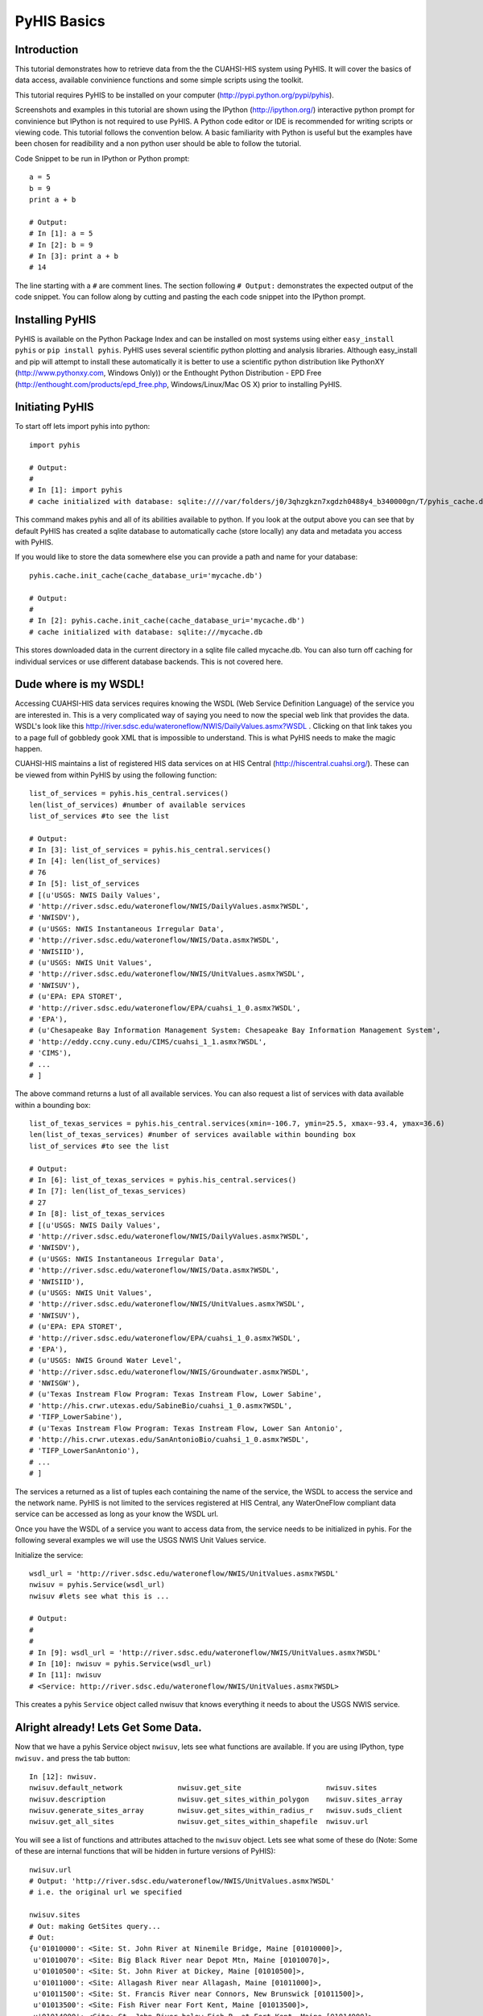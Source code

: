 .. index::
   single: tutorial, PyHIS
   single: PyHIS tutorial


************
PyHIS Basics
************

Introduction
============

This tutorial demonstrates how to retrieve data from the the CUAHSI-HIS system using PyHIS. It will
cover the basics of data access, available convinience functions and some simple scripts using the toolkit.

This tutorial requires PyHIS to be installed on your computer (http://pypi.python.org/pypi/pyhis).

Screenshots and examples in this tutorial are shown using the IPython (http://ipython.org/) interactive python
prompt for convinience but IPython is not required to use PyHIS. A Python code editor or IDE is recommended for
writing scripts or viewing code. This tutorial follows the convention below. A basic familiarity with Python is
useful but the examples have been chosen for readibility and a non python user should be able to follow the tutorial.

Code Snippet to be run in IPython or Python prompt::

  a = 5
  b = 9
  print a + b

  # Output:
  # In [1]: a = 5
  # In [2]: b = 9
  # In [3]: print a + b
  # 14

The line starting with a ``#`` are comment lines. The section following ``# Output:`` demonstrates the expected output of the code snippet.
You can follow along by cutting and pasting the each code snippet into the IPython prompt.

Installing PyHIS
================

PyHIS is available on the Python Package Index and can be installed on most systems using either ``easy_install pyhis``
or ``pip install pyhis``. PyHIS uses several scientific python plotting and analysis libraries. Although easy_install and
pip will attempt to install these automatically it is better to use a scientific python distribution like
PythonXY (http://www.pythonxy.com, Windows Only)) or the Enthought Python Distribution - EPD Free
(http://enthought.com/products/epd_free.php, Windows/Linux/Mac OS X) prior to installing PyHIS.


Initiating PyHIS
================

To start off lets import pyhis into python::

  import pyhis

  # Output:
  #
  # In [1]: import pyhis
  # cache initialized with database: sqlite:////var/folders/j0/3qhzgkzn7xgdzh0488y4_b340000gn/T/pyhis_cache.db

This command makes pyhis and all of its abilities available to python. If you look at the output above you can see
that by default PyHIS has created a sqlite database to automatically cache (store locally) any data and metadata
you access with PyHIS.

If you would like to store the data somewhere else you can provide a path and name for your database::

  pyhis.cache.init_cache(cache_database_uri='mycache.db')

  # Output:
  #
  # In [2]: pyhis.cache.init_cache(cache_database_uri='mycache.db')
  # cache initialized with database: sqlite:///mycache.db

This stores downloaded data in the current directory in a sqlite file called mycache.db.
You can also turn off caching for individual services or use different database backends. This is not covered here.

Dude where is my WSDL!
======================

Accessing CUAHSI-HIS data services requires knowing the WSDL (Web Service Definition Language)
of the service you are interested in. This is a very complicated way of saying you need to now the
special web link that provides the data. WSDL's look like this
http://river.sdsc.edu/wateroneflow/NWIS/DailyValues.asmx?WSDL . Clicking on that link takes you to a page
full of gobbledy gook XML that is impossible to understand. This is what PyHIS needs to make the magic happen.

CUAHSI-HIS maintains a list of registered HIS data services on at HIS Central (http://hiscentral.cuahsi.org/). These
can be viewed from within PyHIS by using the following function::

  list_of_services = pyhis.his_central.services()
  len(list_of_services) #number of available services
  list_of_services #to see the list

  # Output:
  # In [3]: list_of_services = pyhis.his_central.services()
  # In [4]: len(list_of_services)
  # 76
  # In [5]: list_of_services
  # [(u'USGS: NWIS Daily Values',
  # 'http://river.sdsc.edu/wateroneflow/NWIS/DailyValues.asmx?WSDL',
  # 'NWISDV'),
  # (u'USGS: NWIS Instantaneous Irregular Data',
  # 'http://river.sdsc.edu/wateroneflow/NWIS/Data.asmx?WSDL',
  # 'NWISIID'),
  # (u'USGS: NWIS Unit Values',
  # 'http://river.sdsc.edu/wateroneflow/NWIS/UnitValues.asmx?WSDL',
  # 'NWISUV'),
  # (u'EPA: EPA STORET',
  # 'http://river.sdsc.edu/wateroneflow/EPA/cuahsi_1_0.asmx?WSDL',
  # 'EPA'),
  # (u'Chesapeake Bay Information Management System: Chesapeake Bay Information Management System',
  # 'http://eddy.ccny.cuny.edu/CIMS/cuahsi_1_1.asmx?WSDL',
  # 'CIMS'),
  # ...
  # ]

The above command returns a lust of all available services. You can also request a list of services with data
available within a bounding box::

  list_of_texas_services = pyhis.his_central.services(xmin=-106.7, ymin=25.5, xmax=-93.4, ymax=36.6)
  len(list_of_texas_services) #number of services available within bounding box
  list_of_services #to see the list

  # Output:
  # In [6]: list_of_texas_services = pyhis.his_central.services()
  # In [7]: len(list_of_texas_services)
  # 27
  # In [8]: list_of_texas_services
  # [(u'USGS: NWIS Daily Values',
  # 'http://river.sdsc.edu/wateroneflow/NWIS/DailyValues.asmx?WSDL',
  # 'NWISDV'),
  # (u'USGS: NWIS Instantaneous Irregular Data',
  # 'http://river.sdsc.edu/wateroneflow/NWIS/Data.asmx?WSDL',
  # 'NWISIID'),
  # (u'USGS: NWIS Unit Values',
  # 'http://river.sdsc.edu/wateroneflow/NWIS/UnitValues.asmx?WSDL',
  # 'NWISUV'),
  # (u'EPA: EPA STORET',
  # 'http://river.sdsc.edu/wateroneflow/EPA/cuahsi_1_0.asmx?WSDL',
  # 'EPA'),
  # (u'USGS: NWIS Ground Water Level',
  # 'http://river.sdsc.edu/wateroneflow/NWIS/Groundwater.asmx?WSDL',
  # 'NWISGW'),
  # (u'Texas Instream Flow Program: Texas Instream Flow, Lower Sabine',
  # 'http://his.crwr.utexas.edu/SabineBio/cuahsi_1_0.asmx?WSDL',
  # 'TIFP_LowerSabine'),
  # (u'Texas Instream Flow Program: Texas Instream Flow, Lower San Antonio',
  # 'http://his.crwr.utexas.edu/SanAntonioBio/cuahsi_1_0.asmx?WSDL',
  # 'TIFP_LowerSanAntonio'),
  # ...
  # ]

The services a returned as a list of tuples each containing the name of the service, the WSDL to access
the service and the network name. PyHIS is not limited to the services registered at HIS Central, any
WaterOneFlow compliant data service can be accessed as long as your know the WSDL url.

Once you have the WSDL of a service you want to access data from, the service needs to be initialized in pyhis.
For the following several examples we will use the USGS NWIS Unit Values service.

Initialize the service::

  wsdl_url = 'http://river.sdsc.edu/wateroneflow/NWIS/UnitValues.asmx?WSDL'
  nwisuv = pyhis.Service(wsdl_url)
  nwisuv #lets see what this is ...

  # Output:
  #
  #
  # In [9]: wsdl_url = 'http://river.sdsc.edu/wateroneflow/NWIS/UnitValues.asmx?WSDL'
  # In [10]: nwisuv = pyhis.Service(wsdl_url)
  # In [11]: nwisuv
  # <Service: http://river.sdsc.edu/wateroneflow/NWIS/UnitValues.asmx?WSDL>

This creates a pyhis ``Service`` object called nwisuv that knows everything it needs to about the USGS NWIS service.

Alright already! Lets Get Some Data.
====================================

Now that we have a pyhis Service object ``nwisuv``, lets see what functions are available. If you are using IPython,
type ``nwisuv.`` and press the tab button::

  In [12]: nwisuv.
  nwisuv.default_network             nwisuv.get_site                    nwisuv.sites
  nwisuv.description                 nwisuv.get_sites_within_polygon    nwisuv.sites_array
  nwisuv.generate_sites_array        nwisuv.get_sites_within_radius_r   nwisuv.suds_client
  nwisuv.get_all_sites               nwisuv.get_sites_within_shapefile  nwisuv.url

You will see a list of functions and attributes attached to the ``nwisuv`` object. Lets see what some of these
do (Note: Some of these are internal functions that will be hidden in furture versions of PyHIS)::

  nwisuv.url
  # Output: 'http://river.sdsc.edu/wateroneflow/NWIS/UnitValues.asmx?WSDL'
  # i.e. the original url we specified

  nwisuv.sites
  # Out: making GetSites query...
  # Out:
  {u'01010000': <Site: St. John River at Ninemile Bridge, Maine [01010000]>,
   u'01010070': <Site: Big Black River near Depot Mtn, Maine [01010070]>,
   u'01010500': <Site: St. John River at Dickey, Maine [01010500]>,
   u'01011000': <Site: Allagash River near Allagash, Maine [01011000]>,
   u'01011500': <Site: St. Francis River near Connors, New Brunswick [01011500]>,
   u'01013500': <Site: Fish River near Fort Kent, Maine [01013500]>,
   u'01014000': <Site: St. John River below Fish R, at Fort Kent, Maine [01014000]>,
   u'01015800': <Site: Aroostook River near Masardis, Maine [01015800]>,
   u'01017000': <Site: Aroostook River at Washburn, Maine [01017000]>,
   u'01017060': <Site: Hardwood Brook below Glidden Brk nr Caribou, Mai [01017060]>,
   u'01017290': <Site: Little Madawaska River at Caribou, Maine [01017290]>,
   ...
   }
  len(nwisuv.sites)
  # Out: 11758

Note: The first time you type ``nwisuv.sites`` pyhis has to connect to the USGS NWIS Unit Values service
and download the list of sites by making a web service request. Hence you will see a message saying
'making GetSites query'. Retrieving and parsing this data can take a few minutes for some of the larger
datasets like the USGS. The next time you use nwisuv.sites or any function that needs the list of sites,
PyHIS uses its automated local cache. so the response is immediate. This is true even if you close the
Python window and open a new prompt. PyHIS has options to force refreshing of the cache on demand.

Lets find some sites within the Austin, TX area. PyHIS has three convinience functions you can use to
narrow down the list of sites you are interested in. These are: ``get_sites_within_polygon``, ``get_sites_within_shapefile``
and ``get_sites_within_radius_r``. These do basically what you would expect from the name.




Lets look at one of the sites::

  nwisuv.sites['08158000']
  # Out: <Site: Colorado Rv at Austin, TX [08158000]>

This is a PyHIS ``Site`` object describing the USGS Gage 08158000 on the Colorado River at Austin TX.
Lets see what we can find out about this gage::

  mysite = nwisuv.sites['08158000']
  mysite. #hit tab
  # Out: mysite.code                mysite.latitude            mysite.network             mysite.timeseries
         mysite.dataframe           mysite.longitude           mysite.service
         mysite.id                  mysite.name                mysite.site_info_response

Lets look at some of these::

  mysite.name
  # Out: u'Colorado Rv at Austin, TX'

  mysite.code
  # Out: u'08158000'

  mysite.latitude
  # Out: 30.244653701782227

  mysite.longitude
  # Out: -97.69445037841797

  mysite.service
  # Out: <Service: http://river.sdsc.edu/wateroneflow/NWIS/UnitValues.asmx?WSDL>

  mysite.network
  # Out: u'NWISUV'

So the PyHIS site object has pretty much all the metadata you should need about the site you are accessing.

Yada, yada, yada... where is the actual data.
=============================================

Patience, we are there::

  mysite.timeseries
  #Out: making GetSiteInfo request for "NWISUV:08158000"...
  #Out: {00060: <TimeSeries: Discharge, cubic feet per second (2011-07-18 07:51:46 - 2011-11-15 07:51:46)>,
         00065: <TimeSeries: Gage height, feet (2011-07-18 07:51:46 - 2011-11-15 07:51:46)>}

Ah hah! This USGS gage has two available time series datasets; Discharge and Gage height. Also summarized are
the available date ranges of the data. ``00060`` and ``00065`` are the parameter codes for these timeseries. In
the background PyHIS has made a GetSiteInfo webservice request to get the data.

Note: In practice, time period and value counts are not very reliable from service to service depending on how
they have been generated by the data provider. It is better to treat them as estimates.

Lets look at some of the metadata about the discharge timeseries::

  mydischarge = mysite.timeseries['00060']
  mydischarge. #press tab
  # Out: mydischarge.begin_datetime         mydischarge.quality_control_level  mydischarge.value_count
         mydischarge.data                   mydischarge.quantity               mydischarge.variable
         mydischarge.end_datetime           mydischarge.series
         mydischarge.method                 mydischarge.site

  mydischarge.value_count
  # Out: 11520

So a time

Lets get the discharge data for the entire time period::

  mydata = mydischarge.data
  #   --- OR ---
  # mydata = mysite.timeseries['00060'].data #i.e. You can string all the commands together.
  #
  # Out: making timeseries request for "NWISUV:08158000:00060 (None - None)"...
         /Users/dharhas/work/pyhis/pyhis/waterml.py:128: UserWarning: Unit conversion not available for 00060: UNKNOWN [cfs]
         (variable_code, quantity, unit_code))
         /Users/dharhas/work/pyhis/pyhis/cache.py:816: UserWarning: value_count (11520) doesn't match number of values (11415) for Colorado Rv at Austin, TX:00060
         cached_timeseries.variable.code))

Data has been downloaded and placed a ``pandas`` time series object. Pandas (http://pandas.sourceforge.net/)
is a powerful Python data analysis toolkit. The data has also been cached. Next time this particular data is
requested by default only new data will be retrieved from the USGS service. Previously retrieved data will be
read from the local cache.

Lets look at the data::

  mydata
  # Out:
  #  2011-07-18 09:00:00    126.0
  #  2011-07-18 09:15:00    126.0
  #  2011-07-18 09:30:00    139.0
  #  2011-07-18 09:45:00    216.0
  #  2011-07-18 10:00:00    372.0
  #  2011-07-18 10:15:00    553.0
  #  2011-07-18 10:30:00    714.0
  #  ...
  #  2011-11-15 08:00:00    101.0
  #  2011-11-15 08:15:00    105.0
  #  2011-11-15 08:30:00    105.0
  #  2011-11-15 08:45:00    108.0
  #  2011-11-15 09:00:00    108.0
  #  2011-11-15 09:15:00    108.0
  #  2011-11-15 09:30:00    108.0
  #  2011-11-15 09:45:00    108.0
  #  length: 11415

  mydata. #press tab
  # Out: mydata.
  #       Display all 131 possibilities? (y or n)
  #       mydata.T                  mydata.data               mydata.map                mydata.shift
  #       mydata.add                mydata.describe           mydata.max                mydata.size
  #       mydata.all                mydata.diagonal           mydata.mean               mydata.skew
  #       mydata.any                mydata.diff               mydata.median             mydata.sort
  #       mydata.append             mydata.div                mydata.merge              mydata.sort_index
  #       mydata.apply              mydata.dot                mydata.min                mydata.sortlevel
  #       mydata.applymap           mydata.drop               mydata.mul                mydata.squeeze
  #       mydata.argmax             mydata.dropna             mydata.nbytes             mydata.std
  #       mydata.argmin             mydata.dtype              mydata.ndim               mydata.strides
  #       mydata.argsort            mydata.dump               mydata.newbyteorder       mydata.sub
  #       mydata.asOf               mydata.dumps              mydata.nonzero            mydata.sum
  #       mydata.asfreq             mydata.fill               mydata.order              mydata.swapaxes
  #       mydata.asof               mydata.fillna             mydata.plot               mydata.swaplevel
  #       mydata.astype             mydata.first_valid_index  mydata.prod               mydata.take
  #       mydata.autocorr           mydata.flags              mydata.ptp                mydata.toCSV
  #       mydata.base               mydata.flat               mydata.put                mydata.toDict
  #       mydata.byteswap           mydata.flatten            mydata.quantile           mydata.toString
  #       mydata.choose             mydata.fromValue          mydata.ravel              mydata.to_csv
  #       mydata.clip               mydata.get                mydata.real               mydata.to_dict
  #       mydata.clip_lower         mydata.getfield           mydata.reindex            mydata.to_sparse
  #       mydata.clip_upper         mydata.groupby            mydata.reindex_like       mydata.tofile
  #       mydata.combine            mydata.hist               mydata.rename             mydata.tolist
  #       mydata.combineFirst       mydata.imag               mydata.repeat             mydata.tostring
  #       mydata.combine_first      mydata.index              mydata.reshape            mydata.trace
  #       mydata.compress           mydata.interpolate        mydata.resize             mydata.transpose
  #       mydata.conj               mydata.item               mydata.round              mydata.truncate
  #       mydata.conjugate          mydata.itemset            mydata.save               mydata.unstack
  #       mydata.copy               mydata.itemsize           mydata.searchsorted       mydata.valid
  #       mydata.corr               mydata.iteritems          mydata.select             mydata.values
  #       mydata.count              mydata.ix                 mydata.setasflat          mydata.var
  #       mydata.ctypes             mydata.keys               mydata.setfield           mydata.view
  #       mydata.cumprod            mydata.last_valid_index   mydata.setflags           mydata.weekday
  #       mydata.cumsum             mydata.load               mydata.shape


As you can see there is a pretty long List of functions available for a ``pandas`` timeseries object. Lets try
a few::

  mydata.min()
  # Out: 52.0

  mydata.max()
  # Out: 2850.0

  mydata.median()
  # Out: 548.0

  mydata.std()
  # Out: 774.01376212573985

  # or just look at all the basic stats
  mydata.describe()
  # Out: count    11415.0
         mean     872.066579063
         std      774.013762126
         min      52.0
         10%      108.0
         50%      548.0
         90%      2030.0
         max      2850.0

  mydata.cumsum()
  # Out: 2011-07-18 09:00:00    126.0
         2011-07-18 09:15:00    252.0
         2011-07-18 09:30:00    391.0
         2011-07-18 09:45:00    607.0
         2011-07-18 10:00:00    979.0
         2011-07-18 10:15:00    1532.0
         2011-07-18 10:30:00    2246.0
         ...
         2011-11-15 08:30:00    9954100.0
         2011-11-15 08:45:00    9954208.0
         2011-11-15 09:00:00    9954316.0
         2011-11-15 09:15:00    9954424.0
         2011-11-15 09:30:00    9954532.0
         2011-11-15 09:45:00    9954640.0
         length: 11415

  # Plot data
  mydata.plot()

  # Plot Cumulative Sum
  mydata.cumsum().plot()

  # save data to csv file
  mydata.to_csv('mydata.csv')

Getting more complicated. Lets write a script
=============================================
